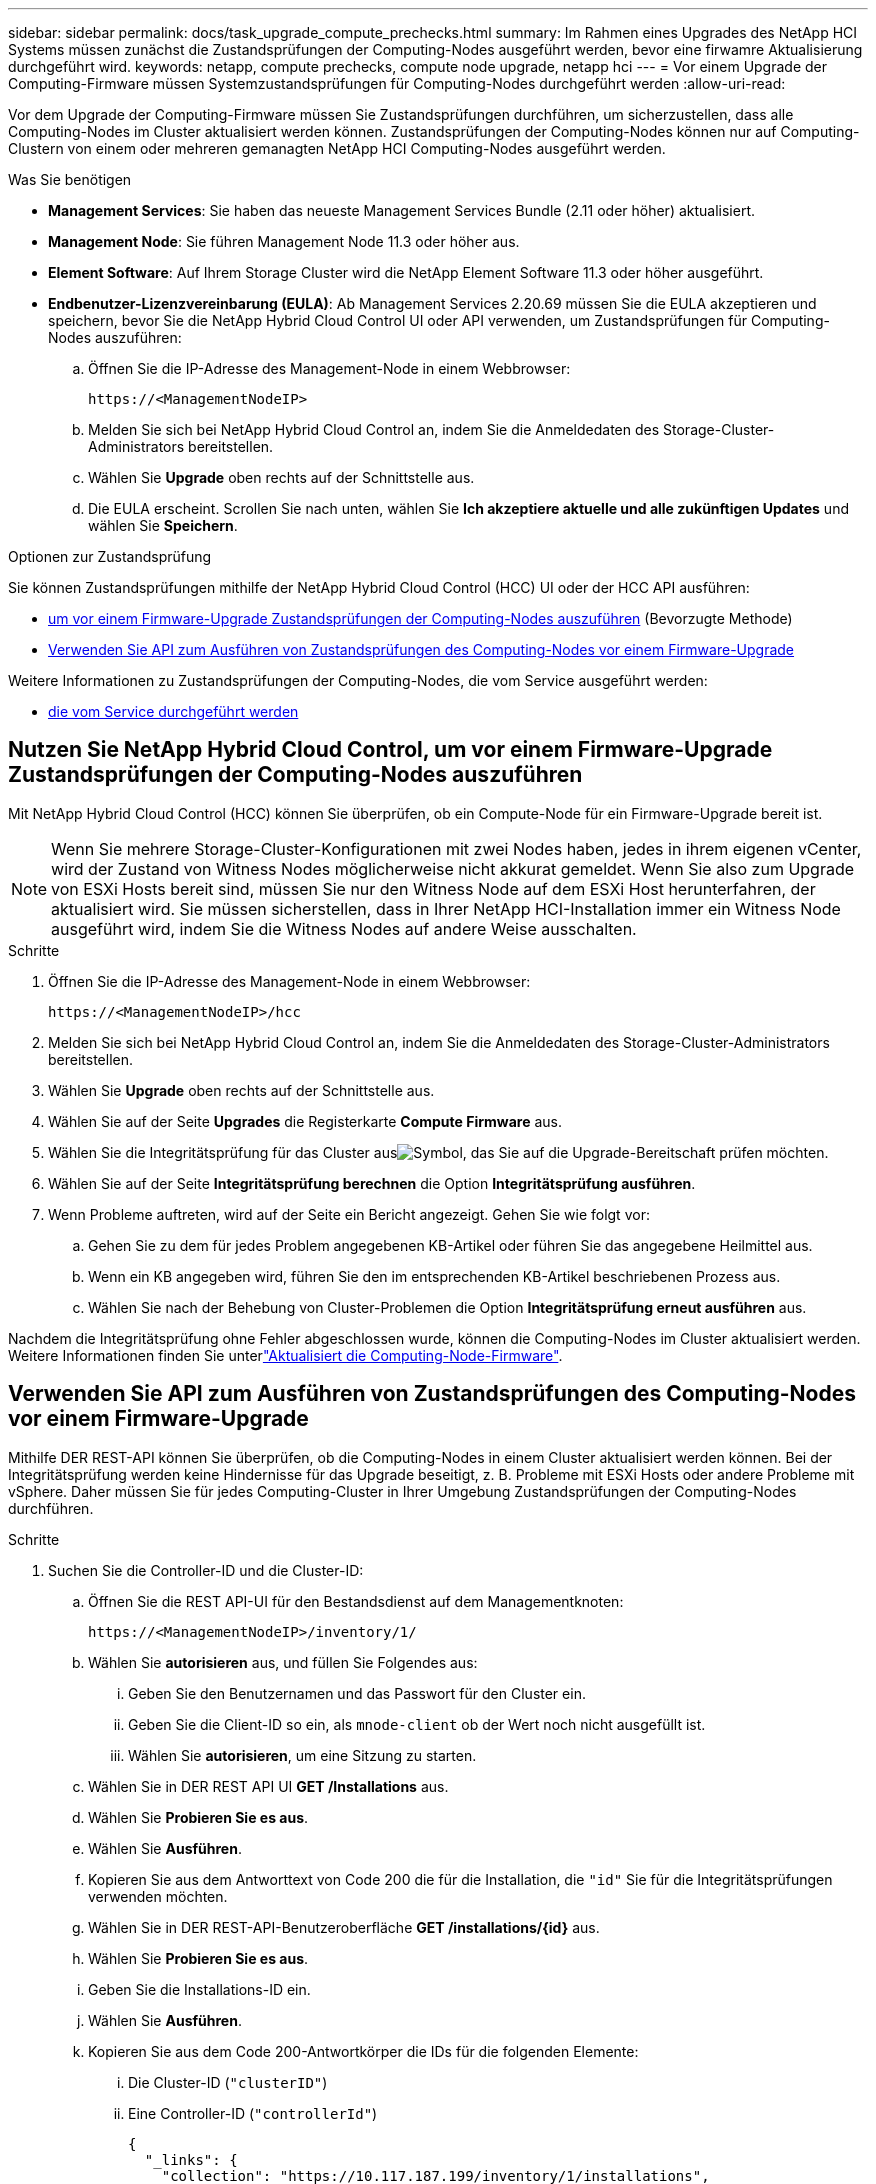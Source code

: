 ---
sidebar: sidebar 
permalink: docs/task_upgrade_compute_prechecks.html 
summary: Im Rahmen eines Upgrades des NetApp HCI Systems müssen zunächst die Zustandsprüfungen der Computing-Nodes ausgeführt werden, bevor eine firwamre Aktualisierung durchgeführt wird. 
keywords: netapp, compute prechecks, compute node upgrade, netapp hci 
---
= Vor einem Upgrade der Computing-Firmware müssen Systemzustandsprüfungen für Computing-Nodes durchgeführt werden
:allow-uri-read: 


[role="lead"]
Vor dem Upgrade der Computing-Firmware müssen Sie Zustandsprüfungen durchführen, um sicherzustellen, dass alle Computing-Nodes im Cluster aktualisiert werden können. Zustandsprüfungen der Computing-Nodes können nur auf Computing-Clustern von einem oder mehreren gemanagten NetApp HCI Computing-Nodes ausgeführt werden.

.Was Sie benötigen
* *Management Services*: Sie haben das neueste Management Services Bundle (2.11 oder höher) aktualisiert.
* *Management Node*: Sie führen Management Node 11.3 oder höher aus.
* *Element Software*: Auf Ihrem Storage Cluster wird die NetApp Element Software 11.3 oder höher ausgeführt.
* *Endbenutzer-Lizenzvereinbarung (EULA)*: Ab Management Services 2.20.69 müssen Sie die EULA akzeptieren und speichern, bevor Sie die NetApp Hybrid Cloud Control UI oder API verwenden, um Zustandsprüfungen für Computing-Nodes auszuführen:
+
.. Öffnen Sie die IP-Adresse des Management-Node in einem Webbrowser:
+
[listing]
----
https://<ManagementNodeIP>
----
.. Melden Sie sich bei NetApp Hybrid Cloud Control an, indem Sie die Anmeldedaten des Storage-Cluster-Administrators bereitstellen.
.. Wählen Sie *Upgrade* oben rechts auf der Schnittstelle aus.
.. Die EULA erscheint. Scrollen Sie nach unten, wählen Sie *Ich akzeptiere aktuelle und alle zukünftigen Updates* und wählen Sie *Speichern*.




.Optionen zur Zustandsprüfung
Sie können Zustandsprüfungen mithilfe der NetApp Hybrid Cloud Control (HCC) UI oder der HCC API ausführen:

* <<Nutzen Sie NetApp Hybrid Cloud Control, um vor einem Firmware-Upgrade Zustandsprüfungen der Computing-Nodes auszuführen>> (Bevorzugte Methode)
* <<Verwenden Sie API zum Ausführen von Zustandsprüfungen des Computing-Nodes vor einem Firmware-Upgrade>>


Weitere Informationen zu Zustandsprüfungen der Computing-Nodes, die vom Service ausgeführt werden:

* <<Zustandsprüfungen des Computing-Node, die vom Service durchgeführt werden>>




== Nutzen Sie NetApp Hybrid Cloud Control, um vor einem Firmware-Upgrade Zustandsprüfungen der Computing-Nodes auszuführen

Mit NetApp Hybrid Cloud Control (HCC) können Sie überprüfen, ob ein Compute-Node für ein Firmware-Upgrade bereit ist.


NOTE: Wenn Sie mehrere Storage-Cluster-Konfigurationen mit zwei Nodes haben, jedes in ihrem eigenen vCenter, wird der Zustand von Witness Nodes möglicherweise nicht akkurat gemeldet. Wenn Sie also zum Upgrade von ESXi Hosts bereit sind, müssen Sie nur den Witness Node auf dem ESXi Host herunterfahren, der aktualisiert wird. Sie müssen sicherstellen, dass in Ihrer NetApp HCI-Installation immer ein Witness Node ausgeführt wird, indem Sie die Witness Nodes auf andere Weise ausschalten.

.Schritte
. Öffnen Sie die IP-Adresse des Management-Node in einem Webbrowser:
+
[listing]
----
https://<ManagementNodeIP>/hcc
----
. Melden Sie sich bei NetApp Hybrid Cloud Control an, indem Sie die Anmeldedaten des Storage-Cluster-Administrators bereitstellen.
. Wählen Sie *Upgrade* oben rechts auf der Schnittstelle aus.
. Wählen Sie auf der Seite *Upgrades* die Registerkarte *Compute Firmware* aus.
. Wählen Sie die Integritätsprüfung  für das Cluster ausimage:hcc_healthcheck_icon.png["Symbol"], das Sie auf die Upgrade-Bereitschaft prüfen möchten.
. Wählen Sie auf der Seite *Integritätsprüfung berechnen* die Option *Integritätsprüfung ausführen*.
. Wenn Probleme auftreten, wird auf der Seite ein Bericht angezeigt. Gehen Sie wie folgt vor:
+
.. Gehen Sie zu dem für jedes Problem angegebenen KB-Artikel oder führen Sie das angegebene Heilmittel aus.
.. Wenn ein KB angegeben wird, führen Sie den im entsprechenden KB-Artikel beschriebenen Prozess aus.
.. Wählen Sie nach der Behebung von Cluster-Problemen die Option *Integritätsprüfung erneut ausführen* aus.




Nachdem die Integritätsprüfung ohne Fehler abgeschlossen wurde, können die Computing-Nodes im Cluster aktualisiert werden. Weitere Informationen finden Sie unterlink:task_hcc_upgrade_compute_node_firmware.html["Aktualisiert die Computing-Node-Firmware"].



== Verwenden Sie API zum Ausführen von Zustandsprüfungen des Computing-Nodes vor einem Firmware-Upgrade

Mithilfe DER REST-API können Sie überprüfen, ob die Computing-Nodes in einem Cluster aktualisiert werden können. Bei der Integritätsprüfung werden keine Hindernisse für das Upgrade beseitigt, z. B. Probleme mit ESXi Hosts oder andere Probleme mit vSphere. Daher müssen Sie für jedes Computing-Cluster in Ihrer Umgebung Zustandsprüfungen der Computing-Nodes durchführen.

.Schritte
. Suchen Sie die Controller-ID und die Cluster-ID:
+
.. Öffnen Sie die REST API-UI für den Bestandsdienst auf dem Managementknoten:
+
[listing]
----
https://<ManagementNodeIP>/inventory/1/
----
.. Wählen Sie *autorisieren* aus, und füllen Sie Folgendes aus:
+
... Geben Sie den Benutzernamen und das Passwort für den Cluster ein.
... Geben Sie die Client-ID so ein, als `mnode-client` ob der Wert noch nicht ausgefüllt ist.
... Wählen Sie *autorisieren*, um eine Sitzung zu starten.


.. Wählen Sie in DER REST API UI *GET ​/Installations* aus.
.. Wählen Sie *Probieren Sie es aus*.
.. Wählen Sie *Ausführen*.
.. Kopieren Sie aus dem Antworttext von Code 200 die für die Installation, die `"id"` Sie für die Integritätsprüfungen verwenden möchten.
.. Wählen Sie in DER REST-API-Benutzeroberfläche *GET ​/installations​/{id}* aus.
.. Wählen Sie *Probieren Sie es aus*.
.. Geben Sie die Installations-ID ein.
.. Wählen Sie *Ausführen*.
.. Kopieren Sie aus dem Code 200-Antwortkörper die IDs für die folgenden Elemente:
+
... Die Cluster-ID (`"clusterID"`)
... Eine Controller-ID (`"controllerId"`)
+
[listing]
----
{
  "_links": {
    "collection": "https://10.117.187.199/inventory/1/installations",
    "self": "https://10.117.187.199/inventory/1/installations/xx94f6f0-12a6-412f-8b5e-4cf2z58329x0"
  },
  "compute": {
    "errors": [],
    "inventory": {
      "clusters": [
        {
          "clusterId": "domain-1",
          "controllerId": "abc12c3a-aa87-4e33-9f94-xx588c2cdcf6",
          "datacenterName": "NetApp-HCI-Datacenter-01",
          "installationId": "xx94f6f0-12a6-412f-8b5e-4cf2z58329x0",
          "installationName": "test-nde-mnode",
          "inventoryType": "managed",
          "name": "NetApp-HCI-Cluster-01",
          "summary": {
            "nodeCount": 2,
            "virtualMachineCount": 2
          }
        }
      ],
----




. Führen Sie Zustandsprüfungen auf den Computing-Nodes im Cluster durch:
+
.. Öffnen SIE DIE REST API-UI für den Computing-Service auf dem Management-Node:
+
[listing]
----
https://<ManagementNodeIP>/vcenter/1/
----
.. Wählen Sie *autorisieren* aus, und füllen Sie Folgendes aus:
+
... Geben Sie den Benutzernamen und das Passwort für den Cluster ein.
... Geben Sie die Client-ID so ein, als `mnode-client` ob der Wert noch nicht ausgefüllt ist.
... Wählen Sie *autorisieren*, um eine Sitzung zu starten.


.. Wählen Sie *POST /compute​/{CONTROLLER_ID}​/Health-Checks* aus.
.. Wählen Sie *Probieren Sie es aus*.
.. Geben Sie den aus dem vorherigen Schritt kopierten in das Parameterfeld *Controller_ID* ein `"controllerId"`.
.. Geben Sie in der Nutzlast den Wert ein, den `"clusterId"` Sie aus dem vorherigen Schritt kopiert `"cluster"` haben, und entfernen Sie den `"nodes"` Parameter.
+
[listing]
----
{
  "cluster": "domain-1"
}
----
.. Wählen Sie *Ausführen*, um eine Integritätsprüfung auf dem Cluster auszuführen.
+
Die Antwort von Code 200 gibt eine `"resourceLink"` URL mit der Task-ID an, die zur Bestätigung der Ergebnisse der Integritätsprüfung erforderlich ist.

+
[listing]
----
{
  "resourceLink": "https://10.117.150.84/vcenter/1/compute/tasks/[This is the task ID for health check task results]",
  "serviceName": "vcenter-v2-svc",
  "taskId": "ab12c345-06f7-42d7-b87c-7x64x56x321x",
  "taskName": "VCenter service health checks"
}
----
.. Kopieren Sie den Task-ID-Teil der `"resourceLink"` URL, um das Aufgabenergebnis zu überprüfen.


. Überprüfen Sie die Ergebnisse der Zustandsprüfungen:
+
.. Zurück zur REST-API-UI für den Computing-Service auf dem Management-Node:
+
[listing]
----
https://<ManagementNodeIP>/vcenter/1/
----
.. Wählen Sie *GET /compute​/Tasks/{Task_id}* aus.
.. Wählen Sie *Probieren Sie es aus*.
.. Geben Sie den Task-ID-Teil der URL aus der Antwort *POST /compute​/{CONTROLLER_ID}​/Health-Checks* Code 200 in das `task_id` Parameterfeld ein `"resourceLink"`.
.. Wählen Sie *Ausführen*.
.. Wenn der zurückgegeben zeigt, dass Probleme im Zusammenhang mit dem `status` Zustand des Compute-Node aufgetreten sind, gehen Sie wie folgt vor:
+
... Gehen Sie zu den einzelnen KB-Artikel (`KbLink`) für jedes Problem aufgeführt oder führen Sie die angegebene Abhilfe.
... Wenn ein KB angegeben wird, führen Sie den im entsprechenden KB-Artikel beschriebenen Prozess aus.
... Nachdem Sie Cluster-Probleme behoben haben, führen Sie erneut *POST /compute​/{CONTROLLER_ID}​/Health-Checks* aus (siehe Schritt 2).






Wenn die Zustandsprüfung ohne Probleme abgeschlossen wurde, weist der Antwortcode 200 auf ein erfolgreiches Ergebnis hin.



== Zustandsprüfungen des Computing-Node, die vom Service durchgeführt werden

Ob durch HCC- oder API-Methoden ausgeführte Compute-Zustandsprüfungen machen die folgenden Überprüfungen pro Node. Je nach Umgebung können einige dieser Prüfungen übersprungen werden. Sie sollten die Integritätsprüfungen erneut durchführen, nachdem Sie erkannte Probleme behoben haben.

|===
| Prüfen Sie die Beschreibung | Node/Cluster getestet | Aktion erforderlich, um zu lösen | Knowledgebase-Artikel mit Verfahren 


| Ist DRS aktiviert und vollständig automatisiert? | Cluster | Aktivieren Sie DRS, und stellen Sie sicher, dass es vollständig automatisiert ist. | link:https://kb.netapp.com/Advice_and_Troubleshooting/Data_Storage_Software/Virtual_Storage_Console_for_VMware_vSphere/How_to_enable_DRS_in_vSphere["Siehe diesen KB"^]. HINWEIS: Wenn Sie über eine Standardlizenz verfügen, versetzen Sie den ESXi Host in den Wartungsmodus und ignorieren Sie diese Fehlerwarnung bei der Integritätsprüfung. 


| Ist DPM in vSphere deaktiviert? | Cluster | Distributed Power Management deaktivieren. | link:https://kb.netapp.com/Advice_and_Troubleshooting/Data_Storage_Software/Element_Plug-in_for_vCenter_server/How_to_disable_DPM_in_VMware_vCenter["Siehe diesen KB"^]. 


| Ist die HA-Zugangskontrolle in vSphere deaktiviert? | Cluster | Schalten Sie die HA-Zugangskontrolle aus. | link:https://kb.netapp.com/Advice_and_Troubleshooting/Hybrid_Cloud_Infrastructure/NetApp_HCI/How_to_control_enable_HA_admission_in_vSphere["Siehe diesen KB"^]. 


| IST FT für eine VM auf einem Host im Cluster aktiviert? | Knoten | Unterbrechen Sie die Fehlertoleranz auf allen betroffenen virtuellen Maschinen. | link:https://kb.netapp.com/Advice_and_Troubleshooting/Hybrid_Cloud_Infrastructure/NetApp_HCI/How_to_suspend_fault_tolerance_on_virtual_machines_in_a_vSphere_cluster["Siehe diesen KB"^]. 


| Gibt es in vCenter kritische Alarme für den Cluster? | Cluster | Starten Sie vSphere, und beheben Sie alle Warnmeldungen, bevor Sie fortfahren. | Es ist kein KB zum Beheben des Problems erforderlich. 


| Gibt es allgemeine/globale Informationsmeldungen in vCenter? | Cluster | Starten Sie vSphere, und beheben Sie alle Warnmeldungen, bevor Sie fortfahren. | Es ist kein KB zum Beheben des Problems erforderlich. 


| Sind Management-Services auf dem neuesten Stand? | HCI-System | Sie müssen Managementservices aktualisieren, bevor Sie ein Upgrade durchführen oder vor dem Upgrade eine Integritätsprüfung durchführen. | Es ist kein KB zum Beheben des Problems erforderlich. Weitere Informationen finden Sie unter link:task_hcc_update_management_services.html["Diesen Artikel"] . 


| Gibt es Fehler auf dem aktuellen ESXi Knoten in vSphere? | Knoten | Starten Sie vSphere, und beheben Sie alle Warnmeldungen, bevor Sie fortfahren. | Es ist kein KB zum Beheben des Problems erforderlich. 


| Sind virtuelle Medien auf eine VM auf einem Host im Cluster eingebunden? | Knoten | Heben Sie die Bereitstellung aller virtuellen Datenträger (CD/DVD/Diskette) von den VMs ab. | Es ist kein KB zum Beheben des Problems erforderlich. 


| Ist die BMC-Version die erforderliche Mindestversion, die Rotbarsch unterstützt? | Knoten | Aktualisieren Sie Ihre BMC-Firmware manuell. | Es ist kein KB zum Beheben des Problems erforderlich. 


| Ist ESXi Host eingerichtet und läuft? | Knoten | Starten Sie Ihren ESXi-Host. | Es ist kein KB zum Beheben des Problems erforderlich. 


| Befinden sich Virtual Machines im lokalen ESXi Storage? | Node/VM | Entfernen oder migrieren Sie lokalen Speicher, der an Virtual Machines angeschlossen ist. | Es ist kein KB zum Beheben des Problems erforderlich. 


| Ist BMC betriebsbereit? | Knoten | Schalten Sie Ihren BMC ein, und stellen Sie sicher, dass er mit einem Netzwerk verbunden ist, das dieser Managementknoten erreichen kann. | Es ist kein KB zum Beheben des Problems erforderlich. 


| Gibt es Partner-ESXi-Hosts? | Knoten | Stellen Sie einen oder mehrere ESXi-Hosts im Cluster zur Verfügung (nicht im Wartungsmodus), um virtuelle Maschinen zu migrieren. | Es ist kein KB zum Beheben des Problems erforderlich. 


| Können Sie eine Verbindung mit BMC über das IPMI-Protokoll herstellen? | Knoten | Aktivieren Sie IPMI-Protokoll auf Baseboard Management Controller (BMC). | Es ist kein KB zum Beheben des Problems erforderlich. 


| Ist der ESXi Host korrekt dem Hardware-Host (BMC) zugeordnet? | Knoten | Der ESXi-Host ist dem Baseboard Management Controller (BMC) nicht korrekt zugeordnet. Korrigieren Sie die Zuordnung zwischen ESXi Host und Hardware-Host. | Es ist kein KB zum Beheben des Problems erforderlich. Weitere Informationen finden Sie unter link:task_hcc_edit_bmc_info.html["Diesen Artikel"] . 


| Wie lautet der Status der Witness Nodes im Cluster? Keine der erkannten Zeugen-Nodes ist in Betrieb. | Knoten | Ein Witness-Node wird nicht auf einem anderen ESXi-Host ausgeführt. Schalten Sie den Witness Node auf einem alternativen ESXi-Host ein, und führen Sie die Integritätsprüfung erneut aus. *Ein Witness Node muss jederzeit in der HCI-Installation laufen*. | https://kb.netapp.com/Advice_and_Troubleshooting/Hybrid_Cloud_Infrastructure/NetApp_HCI/How_to_resolve_witness_node_issues_prior_to_upgrading_compute_nodes["Siehe diesen KB"^] 


| Wie lautet der Status der Witness Nodes im Cluster? Der Witness Node ist auf diesem ESXi Host betriebsbereit und der alternative Witness Node ist nicht aktiviert. | Knoten | Ein Witness-Node wird nicht auf einem anderen ESXi-Host ausgeführt. Schalten Sie den Witness Node auf einem anderen ESXi Host ein. Wenn Sie bereit sind, ein Upgrade für diesen ESXi-Host durchzuführen, fahren Sie den Witness-Node herunter, der auf diesem ESXi-Host ausgeführt wird, und führen Sie die Integritätsprüfung erneut aus. *Ein Witness Node muss jederzeit in der HCI-Installation laufen*. | https://kb.netapp.com/Advice_and_Troubleshooting/Hybrid_Cloud_Infrastructure/NetApp_HCI/How_to_resolve_witness_node_issues_prior_to_upgrading_compute_nodes["Siehe diesen KB"^] 


| Wie lautet der Status der Witness Nodes im Cluster? Der Witness Node ist auf diesem ESXi Host ausgeführt und der alternative Node ist aktiviert, läuft aber auf demselben ESXi Host. | Knoten | Beide Witness Nodes laufen auf diesem ESXi-Host. Verschieben Sie einen Witness Node auf einen alternativen ESXi Host. Wenn Sie bereit sind, ein Upgrade für diesen ESXi-Host durchzuführen, fahren Sie den Witness-Node herunter, der auf diesem ESXi-Host verbleibt, und führen Sie die Integritätsprüfung erneut aus. *Ein Witness Node muss jederzeit in der HCI-Installation laufen*. | https://kb.netapp.com/Advice_and_Troubleshooting/Hybrid_Cloud_Infrastructure/NetApp_HCI/How_to_resolve_witness_node_issues_prior_to_upgrading_compute_nodes["Siehe diesen KB"^] 


| Wie lautet der Status der Witness Nodes im Cluster? Der Witness Node ist auf diesem ESXi Host betriebsbereit, und der alternative Witness Node wird auf einem anderen ESXi Host ausgeführt. | Knoten | Ein Witness-Node wird lokal auf diesem ESXi-Host ausgeführt. Wenn Sie bereit sind, ein Upgrade für diesen ESXi-Host durchzuführen, fahren Sie den Witness-Node nur auf diesem ESXi-Host herunter, und führen Sie die Integritätsprüfung erneut aus. *Ein Witness Node muss jederzeit in der HCI-Installation laufen*. | https://kb.netapp.com/Advice_and_Troubleshooting/Hybrid_Cloud_Infrastructure/NetApp_HCI/How_to_resolve_witness_node_issues_prior_to_upgrading_compute_nodes["Siehe diesen KB"^] 
|===
[discrete]
== Weitere Informationen

* https://docs.netapp.com/us-en/vcp/index.html["NetApp Element Plug-in für vCenter Server"^]

